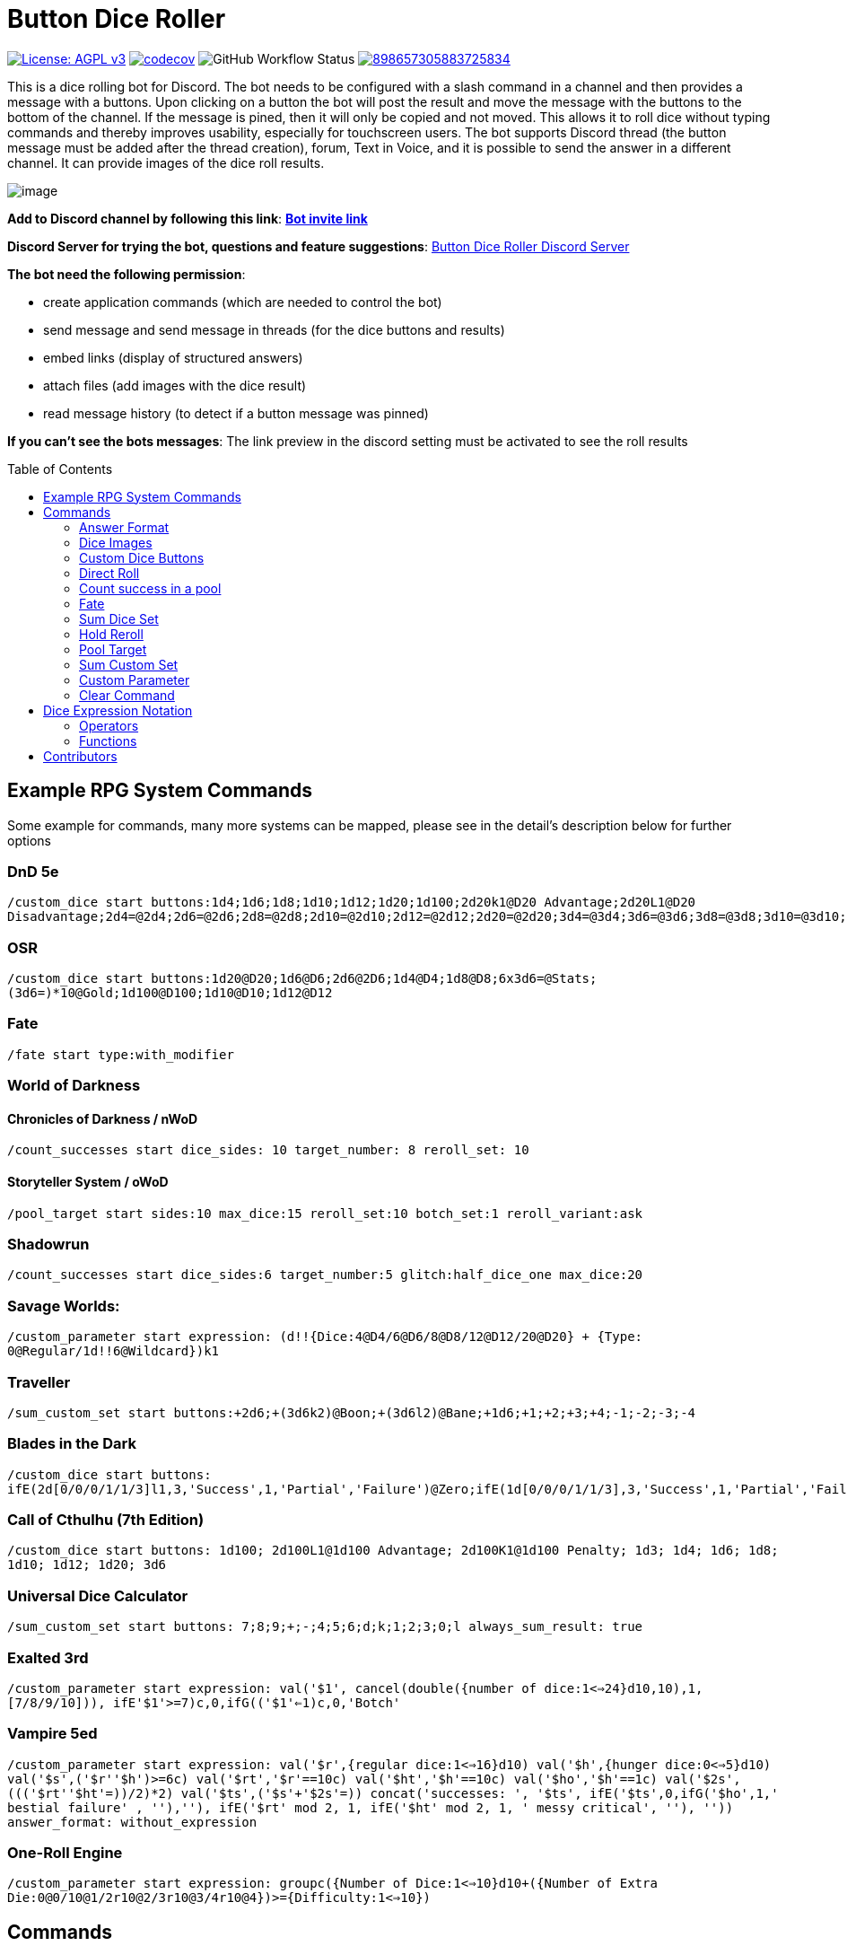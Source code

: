 = Button Dice Roller
:toc: macro

https://www.gnu.org/licenses/agpl-3.0[image:https://img.shields.io/badge/License-AGPL_v3-blue.svg[License: AGPL v3]] https://codecov.io/gh/twonirwana/DiscordDiceBot[image:https://codecov.io/gh/twonirwana/DiscordDiceBot/branch/main/graph/badge.svg?token=OLH7L312D7[codecov]]
image:https://img.shields.io/github/actions/workflow/status/twonirwana/DiscordDiceBot/gradle.yml?branch=main[GitHub Workflow Status]
image:https://img.shields.io/discord/898657305883725834[link="https://discord.gg/e43BsqKpFr"]

This is a dice rolling bot for Discord.
The bot needs to be configured with a slash command in a channel and then provides a message with a buttons.
Upon clicking on a button the bot will post the result and move the message with the buttons to the bottom of the channel.
If the message is pined, then it will only be copied and not moved.
This allows it to roll dice without typing commands and thereby improves usability, especially for touchscreen users.
The bot supports Discord thread (the button message must be added after the thread creation), forum, Text in Voice, and it is possible to send the answer in a different channel.
It can provide images of the dice roll results.

image:image/example.webp[image]

*Add to Discord channel by following this link*: https://discord.com/api/oauth2/authorize?client_id=812381127943782502&permissions=274878023680&scope=applications.commands%20bot[*Bot invite link*]

*Discord Server for trying the bot, questions and feature suggestions*: https://discord.gg/e43BsqKpFr[Button Dice Roller Discord Server]

*The bot need the following permission*:

* create application commands (which are needed to control the bot)
* send message and send message in threads (for the dice buttons and results)
* embed links (display of structured answers)
* attach files (add images with the dice result)
* read message history (to detect if a button message was pinned)

*If you can’t see the bots messages*: The link preview in the discord setting must be activated to see the roll results

toc::[]

== Example RPG System Commands

Some example for commands, many more systems can be mapped, please see in the detail’s description below for further options

[discrete]
=== DnD 5e

`/custom_dice start buttons:1d4;1d6;1d8;1d10;1d12;1d20;1d100;2d20k1@D20 Advantage;2d20L1@D20 Disadvantage;2d4=@2d4;2d6=@2d6;2d8=@2d8;2d10=@2d10;2d12=@2d12;2d20=@2d20;3d4=@3d4;3d6=@3d6;3d8=@3d8;3d10=@3d10;3d12=@3d12;3d20=@3d20`

[discrete]
=== OSR

`/custom_dice start buttons:1d20@D20;1d6@D6;2d6@2D6;1d4@D4;1d8@D8;6x3d6=@Stats;(3d6=)*10@Gold;1d100@D100;1d10@D10;1d12@D12`

[discrete]
=== Fate

`/fate start type:with_modifier`

[discrete]
=== World of Darkness

[discrete]
==== Chronicles of Darkness / nWoD

`/count_successes start dice_sides: 10 target_number: 8 reroll_set: 10`

[discrete]
==== Storyteller System / oWoD

`/pool_target start sides:10 max_dice:15 reroll_set:10 botch_set:1 reroll_variant:ask`

[discrete]
=== Shadowrun

`/count_successes start dice_sides:6 target_number:5 glitch:half_dice_one max_dice:20`

[discrete]
=== Savage Worlds:

`/custom_parameter start expression: (d!!{Dice:4@D4/6@D6/8@D8/12@D12/20@D20} + {Type: 0@Regular/1d!!6@Wildcard})k1`

[discrete]
=== Traveller

`/sum_custom_set start buttons:+2d6;+(3d6k2)@Boon;+(3d6l2)@Bane;+1d6;+1;+2;+3;+4;-1;-2;-3;-4`

[discrete]
=== Blades in the Dark

`/custom_dice start buttons: ifE(2d[0/0/0/1/1/3]l1,3,'Success',1,'Partial','Failure')@Zero;ifE(1d[0/0/0/1/1/3],3,'Success',1,'Partial','Failure')@1d6;ifG(2d[0/0/0/1/1/3]k2=,5,'Critical',2,'Success',0,'Partial','Failure')@2d6;ifG(3d[0/0/0/1/1/3]k2=,5,'Critical',2,'Success',0,'Partial','Failure')@3d6;ifG(4d[0/0/0/1/1/3]k2=,5,'Critical',2,'Success',0,'Partial','Failure')@4d6;ifG(5d[0/0/0/1/1/3]k2=,5,'Critical',2,'Success',0,'Partial','Failure')@5d6;ifG(6d[0/0/0/1/1/3]k2=,5,'Critical',2,'Success',0,'Partial','Failure')@6d6;ifG(7d[0/0/0/1/1/3]k2=,5,'Critical',2,'Success',0,'Partial','Failure')@7d6`

[discrete]
=== Call of Cthulhu (7th Edition)

`/custom_dice start buttons: 1d100; 2d100L1@1d100 Advantage; 2d100K1@1d100 Penalty; 1d3; 1d4; 1d6; 1d8; 1d10; 1d12; 1d20; 3d6`

[discrete]
=== Universal Dice Calculator ===

`/sum_custom_set start buttons: 7;8;9;+;-;4;5;6;d;k;1;2;3;0;l always_sum_result: true`

[discrete]
=== Exalted 3rd ===

`/custom_parameter start expression: val('$1', cancel(double({number of dice:1<=>24}d10,10),1,[7/8/9/10])), ifE(('$1'>=7)c,0,ifG(('$1'<=1)c,0,'Botch'))`

[discrete]
=== Vampire 5ed ===

`/custom_parameter start expression: val('$r',{regular dice:1<=>16}d10) val('$h',{hunger dice:0<=>5}d10) val('$s',('$r'+'$h')>=6c) val('$rt','$r'==10c) val('$ht','$h'==10c) val('$ho','$h'==1c) val('$2s',((('$rt'+'$ht'=))/2)*2) val('$ts',('$s'+'$2s'=)) concat('successes: ', '$ts', ifE('$ts',0,ifG('$ho',1,' bestial failure' , ''),''), ifE('$rt' mod 2, 1, ifE('$ht' mod 2, 1, ' messy critical', ''), '')) answer_format: without_expression`

[discrete]
=== One-Roll Engine ===

`/custom_parameter start expression: groupc({Number of Dice:1<=>10}d10+({Number of Extra Die:0@0/10@1/2r10@2/3r10@3/4r10@4})>={Difficulty:1<=>10})`

== Commands

All button configurations can be used with the `target_channel` option.
If this option is used then the answer of a roll will be posted in the provided channel.
The target channel must be a text channel and need the bot need the usual permissions.
If a message sends the answer to another channel, it will not be moved to the end of its own channel.

=== Answer Format

All commands have an `answer_format` option that determines how the answer of a dice roll is shown.
In the case of the direct roll command `r` the `answer_format` can be configured for the current channel with the `direct_roll_config` command.
There are the following options: `full`,`without_expression`, `compact` and `minimal`.

==== Full

`full` is the default and shows result as multiline with avatar of the user, color coding and all details.
Will show result images, if they are configured.

image:image/full.png[image,320]

==== Without expression

`without_expression` is the same as `full` but don't show the dice expression in the result.
This is useful if the expression is very long and it is recommended to add a label.
Will show result images, if they are configured.

image:image/without_expression.png[image,320]

==== Compact

`compact` shows the result as single line (if there are multiple expressions in on roll, they will be displayed in multiple lines) and all details.
Will not show result images, even if they are configured.

image:image/compact.png[image,320]

==== Minimal

`minimal` shows the result as single line with only the expression (or the if available instant of the expression the label) and result, without the details like the result of each die.
Will not show result images, even if they are configured.

image:image/minimal.png[image,320]

=== Dice Images

The `custom_dice`, `sum_custom_dice` and `custom_parameter` commands have an `result_image` option that can be configured to add an image of the rolled dice.
For the direct rolls it can be configured with the `direct_roll_config` command.
The images will only be shown if the following conditions are met:

* The `answer_format` is set to `full` or `without_expression`
* No set of dice with more than 15 dice
* Not more the 10 sets of dice
* No multi line result

There are the following options:

==== none

No image will be shown.

==== polyhedral_3d_red_and_white

image:image/3d_red_and_white.png[image,600]

Valid for d4, d6, d10, d8, d12, d20, d100

==== fate_black

image:image/fate_image.png[image,360]

Valid for d[-1,1,1]

==== polyhedral_black_and_gold

image:image/black_and_gold.png[image,600]

Valid for d4, d6, d10, d8, d12, d20, d100.
This set was designed and contributed by https://www.instagram.com/alie_in_beanland/[alieinbeanland].

==== polyhedral_alies_blue_and_silver

image:image/blue_and_silver.png[image,600]

Valid for d4, d6, d10, d8, d12, d20, d100.
This set was designed and contributed by https://www.instagram.com/alie_in_beanland/[alieinbeanland].

==== polyhedral_green_and_gold

image:image/green_and_gold.png[image,600]

Valid for d4, d6, d10, d8, d12, d20, d100.
This set was designed and contributed by https://www.instagram.com/alie_in_beanland/[alieinbeanland].

==== polyhedral_red_and_gold

image:image/red_and_gold.png[image,600]

Valid for d4, d6, d10, d8, d12, d20, d100.
This set was designed and contributed by https://www.instagram.com/alie_in_beanland/[alieinbeanland].

=== Custom Dice Buttons

image:image/custom_dice.webp[image]

Use the slash command: `custom_dice start` and add up to 25 custom buttons, each with its own dice expression (see the section <<Dice Expression Notation>>).
The expressions for the buttons are seperated by `;`.
For example `/custom_dice start buttons:3d6@Attack;10d10;3d20` will produce three buttons, one with `3d6` (and the label Attack), one with `10d10` and one with `3d20`.
The old version of the command, with the old dice expression, can be still used with `custom_dice legacy_start`, which is not recommended.

Clicking on a button provides the results of the button dice expression.

=== Direct Roll

image:image/direct_roll.webp[image]

With the command `/r` it is possible to directly call the dice expression (see <<Dice Expression Notation>>) without the usage of buttons.
For example `/r expression:3d6` will simply roll 3d6 and post the result without showing any buttons.
The result of the dice will be summed up per default.
The command can be configured for a channel by using the `/direct_roll_config save` command.
The configuration will be used for all `/r` in this channel until it is overwritten or deleted with `/direct_roll_config delete`.

There are the following options:

* `answer_format`: see the  <<Answer Format>> for details, the default value is `full`.
* `always_sum_result`: if the result should always sum together.
If set to false the `3d6` would return the result for each die, not the sum of all three.
This can still be done by using the sum operator `=` e.g. `3d6=`.
The default value is true
* `image_result`: see <<Dice Images>> for details, the default value is `polyhedral_3d_red_and_white`

==== Direct Roll Aliases

It is possible to configure alias in a channel.

For example `/direct_roll_config user_channel_alias save name: att value: (2d20k1)+10+1d4` creates an alias attack alias for the user.
Each time the user uses the slash command `/r expression: att`, the `att` will automatically replaced with `(2d20k1)+10+1d4`

An alias has a name and a value and will replace each occurrence in the dice expression of its name with its value.
There are two types of alias, channel alias and user channel alias.
A channel alias will be applied to each roll in a channel, for every user.
The user channel alias will only apply to for the user who created the alias in the channel.
The user channel alias will be applied first.
Three are three commands for each type.

* `save` creates or overwrites an alias
* `delete` removes an alias by its name
* `list` provides a list of all alias

=== Count success in a pool

image:image/count_successes.webp[image]

Use the slash command: `/count_successes start`.
You need to provide the sides of the dice, the target number, optional a glitch system as parameter and the number of buttons.
For example `/count_successes start dice_sides: 12 target_number: 7 glitch: half_dice_one max_dice: 10 min_dice_count: 2 reroll_set: 11,12 botch_set: 1,2,3` creates 10 (from 2d12 to 11d12) buttons for 12 sided dice that roll against the target of 7.
The dice side 11 and 12 will be rerolled and the result 1,2 or 3 will remove a success.
By clicking on a button a number of dice will be rolled and the count of the dice with results equal or approve the target number returned.

==== Glitch Option

As default there is no glitch option (special handling of ones), but it is possible to configure one of the following options:

===== half_dice_one

The option `half_dice_one` will mark the result as glitch if more than half of the dice show 1. This is for example used in the Shadowrun dice system.

===== count_ones

The option `count_ones` will only mark and count the ones in the result but will not change the number of successes.

==== Number of Dice

The optional parameter `max_dice` will change the max number of dice (and thereby the number of buttons).
The default value is 15, which will be used if the parameter is not set, and the max number of dice is 25.

==== Minimal dice count

The count successes command provides per default buttons for 1 to `max_dice` count dice buttons.
If `min_dice_count` is used then the bot will start with a higher number of dice.
For example `dice_sides: 6`, `dice_sides:max_dice: 5` and `min_dice_count: 10` will result in the buttons: 10d6, 11d6, 12d6, 13d6, 14d6

==== Reroll Set

The optional parameter `reroll_set` provide the sides of the die that should be rerolled.
Multiple numbers can be given comma seperated.

==== Botch Set

The optional parameter `botch_set` provide the sides of the die that negate successes.
Multiple numbers can be given comma seperated.

=== Fate

image:image/fate.webp[image]

Use the slash command: `/fate start type:with_modifier` or `/fate start type:simple` to get buttons for Fate.
There are two types simple and with modifier.

=== Sum Dice Set

image:image/sum_dice_set.webp[image]

Use the slash command `/sum_dice_set start` to create a message to create a die set.
The user can click on the + and - buttons to add dice to the set.
Clicking on the `Roll` button will roll the dice the message and copy a clear button message to the end.

=== Hold Reroll

image:image/hold_reroll.webp[image]

Use the slash command `/hold_reroll start sides:6 reroll_set:2,3,4 success_set:5,6 failure_set:1` to create a message for the hold reroll system.
The system has the following parameter:

* `sides`: The sides of the dice
* `reroll_set`: The number on the dice that can be rerolled.
Multiple numbers can be given comma seperated.
* `success_set`: The number on the dice that are counted as success.
Multiple numbers can be given comma seperated.
* `failure_set`: The number on the dice that are counted as failure.
Multiple numbers can be given comma seperated.

If the roll has numbers that are in the reroll set than the user has the option to reroll, finish or clear the result.

* Reroll will reroll all results in the reroll set and keep the remaining unchanged.
* Finish will fix the current result and allow a new roll.
* Clear will remove the current result and allow a new roll.

=== Pool Target

image:image/pool_target.webp[image]

Use the command `/pool_target start sides:<sidesOfDie> max_dice:<maxDiceInPool> reroll_set:<numbersThatCanBeRerolled> botch_set:<numbersThatAreSubractedFromTheSuccesses> reroll_variant:<rerollVariant>` to create a message for the pool target system.
The system will first ask the user to select the pool size, then the target number and then, depending on the configuration, if dice should be rerolled.
Each dice result bigger or equal of the target number is a success.
If a botch set is configured then the number of dice results that are in the botch set will be subtracted from the successes.
If a reroll is configured then all dice results that are in the reroll set will rerolled and the new results added to total results.

The system has the following parameter:

* `sides`: The sides of the dice, e.g. 10 for a pool that uses d10.
* `max_dice`: The max number of dice in the pool, limited to and default is 15
* `reroll_set`: The number on the dice that can be rerolled.
Multiple numbers can be given comma seperated.
* `botch_set`: The number on the dice that remove successes.
Multiple numbers can be given comma seperated.
* `reroll_variant`: The default option `always` will always reroll all dice results in the reroll set.
The option `ask` will ask the user each time if the reroll should be done.

Please let me know if another system is needed.

=== Sum Custom Set

image:image/sum_custom_set.webp[image]

Use the slash command `/sum_custom_set start buttons:+1d6;+1d20;+1@Boon;-1@Bane` to create a message with a custom dice set.
In this case it will create four buttons: `1d6`,`1d20`,`+1@Boon` and `-1@Bane`.
The buttons can be created with the dice notation, see the section <<Dice Expression Notation>> and are seperated by `;`.
The text after an optional `@` will be used as label for the button.
The user can click on a button to add it to the set, even multiple times.
The first user that clicks on a button add his name to the message and only this user can add, remove or roll dice.
Every user can still use the `Clear` button.
Clicking on the `Roll` button will roll the dice the message and copy a clear button message to the end.
The `Roll` can only be clicked if the expression is valid. `Back` will undo the last addition and `Clear` reset all.
If the option `always_sum_result` is true (the default) then the result of the dice will be added together, the equivalent of adding `=` at the end of the expression.

The old version of the command, with the old dice expression, can be still used with `sum_custom_set legacy_start`, which is not recommended.

=== Custom Parameter

image:image/custom_parameter.webp[image]

Use for example the slash command `/custom_parameter expression:{numberOfDice:1\<\=>10}d{sides:4@D4/6@D6/8@D8/12@D12/20@D20}` to create a message with a dice expression, where the user can fill the parameter with buttons.
For the dice expression see the section <<Dice Expression Notation>>.
The parameter have the format `+{name}+`.
If there is no range given, then button for the values 1-15 are presented.
There are two parameter range notations:

* `{numberOfDice:1\<\=>10}`: Provides the buttons for the given range (including).
The maximum are 23 buttons.
* `{sides:4/6/8/10/12/20}`: Provides each value, seperated be a slash up to 23 buttons.
It is possible to add an optional label to each value in the format `value@label`.
For example `{bonus:0@None/3@Small Bonus/5@Big Bonus}` will show on the buttons 'None', 'Small Bonus' and 'Big Bonus' but apply the values 0, 3 or 5 to the expression

A expression can have up to 4 parameter.
The user can click on the buttons to fill all open parameter of the expression.
If all parameter are selected then the expression will be rolled.
The first user that clicks on a button add his name to the message and only this user can select further parameter.
Every user can still use the `Clear` button.
The command uses the `without_expression` as default answer format.

=== Clear Command

The clear command removes all button configuration in a channel from the bot and deletes the button messages.

== Dice Expression Notation

see https://github.com/twonirwana/DiceEvaluator for all details.

The evaluator processes dice expression and returns a list of rolls, each containing a list of elements.
Elements have a value (a number or a text) and can have a color.
For example `2d6` rolls two six-sided dice and returns a list with two elements, each with a value between 1 and 6. To get the sum of the roll, simple add a `=` at the end, for example in this case `2d6=`.
The same applies to numbers `3 + 5` has as result a list with the elements 3 and 5, only if written as `3 + 5=` the result is 8.
All non-functional text must be surrounded (escaped) by `'`. For example `1d('head' + 'tail')` will flip a coin.
List can be included into the expression by using brackets.
For example `1d[2,2,4,4,6,6]` will a die which has two sides with 2, two sides with 4 and two sides with 6. The roll will be a list with one element, which has a value of 2, 4 or 6. Lists also escape characters, so `1d[head,tail]` will also flip a coin.

Multiple expression can be separated by `,`.
For example `3d6, 4d8` will roll two six-sided dice and return a list with two rolls, the first one containing the roll elements of the `3d6` and the second one the roll of the `4d8`.

Operators have a precedent, which is defined by the order of the operators in the table below.
Operators with a higher precedence are evaluated first.
Brackets can be used to change the order of evaluation.
For example `1d4+3d6` is the appending of roll of 1d4 and 3d6, but `(1d4+3=)d6)` gets first the sum of the roll of 1d4 and 3 and then rolls this number of d6.

The number of dice is limited to 1000 and every number approve 2147483647 result in an error.

=== Operators

All operators are case insensitiv.

[width="100%",cols="9%,8%,7%,48%,4%,8%,8%,8%",options="header",]
|===
|Name |Notation |Example |Description |Precedent |Associativity |Left parameter |Right parameter
|Repeat |`<number>x<expression>` |`3x2d6` |Repeats the expression separately a number of times given in <number>. This should be used outside other expressions and will not work inside most expressions |0 |left |a single number between 1-10 | a expression
|List Repeat |`<number>r<expression>` |`3r(2d6=)` |Repeats the expression a number of times given in <number> and combines the results in one list. |1 |left |a single number between 1-10 | a expression
|Sum |`<left> =` |`2d6=` |Sums the list of on the left side of the symbol |2 |left |a list |-
|Modulo |`<left> mod <right>` |`d6 mod 2` | returns the remainder of the division |3 |left |a single number |a single non zero number
|Multiply |`<left> * <right>` |`2 * 6` |Multiplies the right number with the left number |4 |left |a single number |a single number
|Divide |`<left> / <right>` |`4 / 2` |Divides the right number with the left number |5 |left |a single number |a single number
|Count |`<list> c` |`3d6>3c` |Counts the number of elements in a list |6 |left |a list |-
|Greater Then Filter |`<list> > <number>` |`3d6>3` |Keeps only the elements of the left list that are bigger as the right number |7 |left |one or more numbers |a single number
|Lesser Then Filter |`<list> < <number>` |`3d6<3` |Keeps only the elements of the left list that are lesser as the right number |8 |left |one or more numbers |a single number
|Greater Equal Then Filter |`<list> >= <number>` |`3d6>=3` |Keeps only the elements of the left list that are bigger or equal as the right number |9 |left |one or more numbers |a single number
|Lesser Equal Then Filter |`<list> <= <number>` |`3d6<=3` |Keeps only the elements of the left list that are lesser or equal as the right number |10 |left |one or more numbers |a single number
|Equal Filter |`<list> == <element>` |`3d6==3` |Keeps only the elements of the left list that are equal to the element |11 |left |one or more elements |a single elements
|Keep Highest |`<list> k <numberToKept>` |`3d6k2` |keeps the highest values out a list, like the roll of multiple dice |12 |left |one or more elements |a single number
|Keep Lowest |`<list> l <numberToKept>` |`3d6l2` |keeps the lowest values out a list, like the roll of multiple dice |13 |left |one or more elements |a single number
|Appending |`<left> + <right>` |`2d6 + 2` or `+3` |Combines the rolls of both sides to a single list. If used as unary operator, it will be ignored e.g. `+5` will process to `5` |14 (max for unary) |left for binary and right for unary |none or more elements |one or more elements
|Negative Appending |`<left> - <right>` |`2 - 1` or `-d6` |Combines the rolls of both sides to a single list. The right side is multiplied by -1. |15 |left for binary and right for unary |none or more elements |one or more numbers
|Reroll |`<expression>rr<rerollIfIn>` |`10d6rr1` | Reroll the whole `<expression>` once if any of the elements of `<expression>` are in the elements of `<rerollIfIn>` |16 |left|one or more elements|one or more elements
|Exploding Add Dice |`<numberOfDice>d!!<numberOfFaces>` |`3d!!6` |Throws dice and any time the max value of a die is rolled, that die is re-rolled and added to the die previous resul total. A roll of the reroll the sum of the value. |17 |left for binary and right for unary |none or a single positiv number (max 1000) |a single number
|Exploding Dice |`<numberOfDice>d!<numberOfFaces>` |`4d!6` or `d!6` |Throws dice and any time the max value of a die is rolled, that die is re-rolled and added to the dice set total. A reroll will be represented as two dice roll elements |18 |left for binary and right for unary |none or a single number (max 1000) |a single positiv number
|Regular Dice |`<numberOfDice>d<numberOfFaces>` |`3d20`, `d20` or `3d[2/4/8]` |Throws a number of dice given by the left number. The number sides are given by the right number. If the right side a list, an element of the list is randomly picked. The roll is a list with the dice throw |19 |left for binary and right for unary |none or a single number (max 1000) |a single positiv number or multiple elements
|===

=== Functions

All functions are case insensitiv.

[width="100%",cols="6%,22%,14%,58%",options="header",]
|===
|Name |Notation |Example |Description
|color |`color(<expression>, <'color'>)` |`color(4d6,'red')` |marks the elements of one inner expression with a text. All other operators will not combine elements of different colors. The color names must be surrounded by two `'`
|min |`min(<expression1>, <expression2> ...)` |`min(4d6)` |returns the smallest elements (multiple if the smallest is not unique) of one or more inner expressions. Text is compared alphabetically
|max |`max(<expression1>, <expression2> ...)` |`max(4d6)` |returns the smallest elements (multiple if the smallest is not unique) of one or more inner expressions. Text is compared alphabetically
|sort asc |`asc(<expression1>, <expression2> ...)` |`asc(4d6)` |sorts all elements ascending of one or more inner expressions. Text is compared alphabetically
|sort desc |`desc(<expression1>, <expression2> ...)` |`desc(4d6)` |sorts all elements descending of one or more inner expressions. Text is compared alphabetically
|sort desc |`desc(<expression1>, <expression2> ...)` |`desc(4d6)` |sorts all elements descending of one or more inner expressions. Text is compared alphabetically
|chancel |`chancel(<expression>, <listA>, <listB>)` |`chancel(8d10, 10, 1)` |the elements of listA and listB (can also be single elements) chancel each other and remove each other from the result.
|replace |`replace(<expression>, <find>, <replace>)` |`replace(8d10, [9/10], 'bonus')` | each element in `<expression>` that matches on of the elements in `<find>` will be replaced with the elements in `<replace>`.
|if equal |`ifE(<expression>,<compareTo>,<true>,<false>)` |`ifE(1d6,6,'six','not six')` or `ifE(1d6,6,'six')` or `ifE(1d6,6,'six',5,'five','else')` |compares the elements of `<expression>` and `<compareTo>` and if they are equal return the `<true>` expression or else the `<false>` expression. The `<false>` expression is optional, if it is missing and the elements are not equal, the result will be the input expression. It is possible to add more than `<compareTo>,<true>` pair in the function, the result will be the `<true>` of the first, coming from left, matching `<compareTo>`.
|if in |`ifIn(<expression>,<compareTo>,<true>,<false>)` |`ifIn(1d6,[1/6],'1or6','2-5')` or `ifIn(1d6,[1/6],'1or6')` or `ifIn(1d6,[1/6],'up',[2/5],'down',`middle`)` | returns `<true>` expression if the element of `<expression>` is in `<compareTo>` or else the `<false>` expression. `<expression>` musst provide a single element. The `<false>` expression is optional, if it is missing and the elements are not equal, the result will be the input expression. It is possible to add more than `<compareTo>,<true>` pair in the function, the result will be the `<true>` of the first, coming from left, matching `<compareTo>`.
|if greater |`ifG(<expression>,<compareTo>,<true>,<false>)` |`ifG(1d6,4,'high','low')` or `ifG(1d6,4,'high')` or `ifG(1d6,4,'high',2,'mid','low')` |compares the elements of `<expression>` and `<compareTo>` and if `<expression>` is greater than `<compareTo>` then return the `<true>` expression or else the `<false>` expression. The `<false>` expression is optional, if it is missing and the elements are not equal, the result will be the input expression. It is possible to add more than `<compareTo>,<true>` pair in the function, the result will be the `<true>` of the first, coming from left, matching `<compareTo>`. `<expression>` and `<compareTo>` need to have a single element as result.
|if lesser |`ifL(<expression>,<compareTo>,<true>,<false>)` |`ifL(1d6,3,'low','high')` or `ifL(1d6,3,'low')` or `ifL(1d6,5,'mid',3,'low','high')`|compares the elements of `<expression>` and `<compareTo>` and if `<expression>` is lesser than `<compareTo>` then return the `<true>` expression or else the `<false>` expression. The `<false>` expression is optional, if it is missing and the elements are not equal, the result will be the input expression. It is possible to add more than `<compareTo>,<true>` pair in the function, the result will be the `<true>` of the first, coming from left, matching `<compareTo>`. `<expression>` and `<compareTo>` need to have a single element as result.
|group count |`groupC(<expression1>, <expression2> ...)` |`groupC(20d6)` | counts all elements of with the same value and provides the results as list in the format of `<count>x<value>`
|concatenate  |`concat(<expression1>, <expression2> ...)` |`concat('Attack: ', 2d20, ' Damage:', 3d6+5=)` | Joining all expressions together to a single result.
|value |`val(<valueName>, <value>)` |`val('$1',6d6), '$1'=, ('$1'>4)c` | Defining a value (that get evaluated once) that can be used in multiple times in the same expression. The value name must be surrounded by two `'`. For example `val('$1',6d6), '$1'=, ('$1'>4)c` would define the result of `6d6` as `'$1'`. Therefore `'$1'=` would provide the sum and `('$1'>4)c` the count of dice with a value greater than 4 of the same dice throw.
|===

== Contributors

Special thank to https://www.instagram.com/alie_in_beanland/[alieinbeanland ] for the design of the dice images.
The polyhedral_3d_red_and_white dice images where adapted from https://blendswap.com/blend/16634
